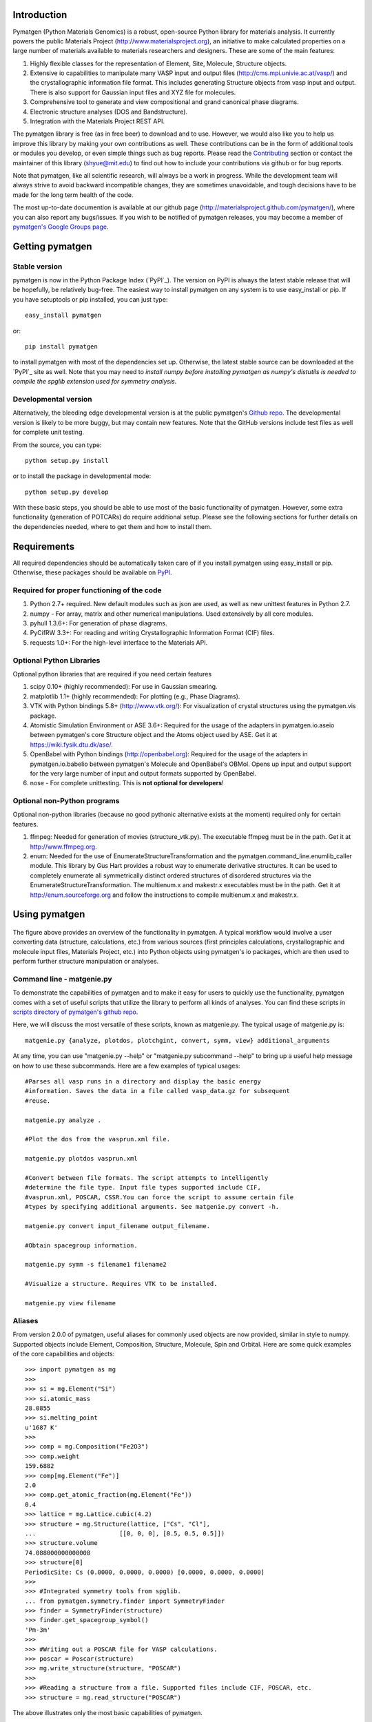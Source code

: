 .. image:: https://travis-ci.org/materialsproject/pymatgen.png

Introduction
============

Pymatgen (Python Materials Genomics) is a robust, open-source Python library
for materials analysis. It currently powers the public Materials Project
(http://www.materialsproject.org), an initiative to make calculated properties
on a large number of materials available to materials researchers and designers.
These are some of the main features:

1. Highly flexible classes for the representation of Element, Site, Molecule,
   Structure objects.
2. Extensive io capabilities to manipulate many VASP input and output files
   (http://cms.mpi.univie.ac.at/vasp/) and the crystallographic information
   file format. This includes generating Structure objects from vasp input and
   output. There is also support for Gaussian input files and XYZ file for
   molecules.
3. Comprehensive tool to generate and view compositional and grand canonical
   phase diagrams.
4. Electronic structure analyses (DOS and Bandstructure).
5. Integration with the Materials Project REST API.

The pymatgen library is free (as in free beer) to download and to use. However,
we would also like you to help us improve this library by making your own
contributions as well.  These contributions can be in the form of additional
tools or modules you develop, or even simple things such as bug reports. Please
read the Contributing_ section or contact the maintainer of this library
(shyue@mit.edu) to find out how to include your contributions via github or for
bug reports.

Note that pymatgen, like all scientific research, will always be a work in
progress. While the development team will always strive to avoid backward
incompatible changes, they are sometimes unavoidable, and tough decisions have
to be made for the long term health of the code.

The most up-to-date documention is available at our github page
(http://materialsproject.github.com/pymatgen/), where you can also report any
bugs/issues. If you wish to be notified of pymatgen releases, you may
become a member of `pymatgen's Google Groups page`_.

Getting pymatgen
================

Stable version
--------------

pymatgen is now in the Python Package Index (`PyPI`_). The version on
PyPI is always the latest stable release that will be hopefully, be relatively
bug-free. The easiest way to install pymatgen on any system is to use
easy_install or pip. If you have setuptools or pip installed,
you can just type::

   easy_install pymatgen

or::

   pip install pymatgen

to install pymatgen with most of the dependencies set up. Otherwise,
the latest stable source can be downloaded at the `PyPI`_ site as well. Note
that you may need to *install numpy before installing pymatgen as numpy's
distutils is needed to compile the spglib extension used for symmetry
analysis*.

Developmental version
---------------------

Alternatively, the bleeding edge developmental version is at the public
pymatgen's `Github repo <https://github.com/materialsproject/pymatgen>`_. The
developmental version is likely to be more buggy, but may contain new
features. Note that the GitHub versions include test files as well for
complete unit testing.

From the source, you can type::

   python setup.py install

or to install the package in developmental mode::

   python setup.py develop

With these basic steps, you should be able to use most of the basic
functionality of pymatgen. However, some extra functionality (generation of
POTCARs) do require additional setup. Please see the following sections for
further details on the dependencies needed, where to get them and how to
install them.

Requirements
============

All required dependencies should be automatically taken care of if you
install pymatgen using easy_install or pip. Otherwise, these packages should
be available on `PyPI <http://pypi.python.org>`_.

Required for proper functioning of the code
-------------------------------------------

1. Python 2.7+ required.  New default modules such as json are used, as well as
   new unittest features in Python 2.7.
2. numpy - For array, matrix and other numerical manipulations. Used extensively
   by all core modules.
3. pyhull 1.3.6+: For generation of phase diagrams.
4. PyCifRW 3.3+: For reading and writing Crystallographic Information Format
   (CIF) files.
5. requests 1.0+: For the high-level interface to the Materials API.

Optional Python Libraries
-------------------------
Optional python libraries that are required if you need certain features

1. scipy 0.10+ (highly recommended): For use in Gaussian smearing.
2. matplotlib 1.1+ (highly recommended): For plotting (e.g., Phase Diagrams).
3. VTK with Python bindings 5.8+ (http://www.vtk.org/): For visualization of
   crystal structures using the pymatgen.vis package.
4. Atomistic Simulation Environment or ASE 3.6+: Required for the usage of the
   adapters in pymatgen.io.aseio between pymatgen's core Structure object and
   the Atoms object used by ASE. Get it at https://wiki.fysik.dtu.dk/ase/.
5. OpenBabel with Python bindings (http://openbabel.org): Required for the
   usage of the adapters in pymatgen.io.babelio between pymatgen's Molecule
   and OpenBabel's OBMol. Opens up input and output support for the very large
   number of input and output formats supported by OpenBabel.
6. nose - For complete unittesting. This is **not optional for developers**!

Optional non-Python programs
----------------------------

Optional non-python libraries (because no good pythonic alternative exists at
the moment) required only for certain features.

1. ffmpeg: Needed for generation of movies (structure_vtk.py).  The executable
   ffmpeg must be in the path. Get it at http://www.ffmpeg.org.
2. enum: Needed for the use of EnumerateStructureTransformation and the
   pymatgen.command_line.enumlib_caller module. This library by Gus Hart
   provides a robust way to enumerate derivative structures. It can be used to
   completely enumerate all symmetrically distinct ordered structures of
   disordered structures via the EnumerateStructureTransformation. The
   multienum.x and makestr.x executables must be in the path. Get it at
   http://enum.sourceforge.org and follow the instructions to compile
   multienum.x and makestr.x.

Using pymatgen
==============

.. figure:: http://packages.python.org/pymatgen/images/overview.jpg
   :width: 100%
   :alt: pymatgen overview
   :align: center

The figure above provides an overview of the functionality in pymatgen. A
typical workflow would involve a user converting data (structure, calculations,
etc.) from various sources (first principles calculations, crystallographic and
molecule input files, Materials Project, etc.) into Python objects using
pymatgen's io packages, which are then used to perform further structure
manipulation or analyses.

Command line - matgenie.py
--------------------------

To demonstrate the capabilities of pymatgen and to make it easy for users to
quickly use the functionality, pymatgen comes with a set of useful scripts
that utilize the library to perform all kinds of analyses. You can find these
scripts in `scripts directory of pymatgen's github repo
<https://github.com/materialsproject/pymatgen/tree/master/scripts>`_.

Here, we will discuss the most versatile of these scripts,
known as matgenie.py. The typical usage of matgenie.py is::

    matgenie.py {analyze, plotdos, plotchgint, convert, symm, view} additional_arguments

At any time, you can use "matgenie.py --help" or "matgenie.py subcommand
--help" to bring up a useful help message on how to use these subcommands.
Here are a few examples of typical usages::

    #Parses all vasp runs in a directory and display the basic energy
    #information. Saves the data in a file called vasp_data.gz for subsequent
    #reuse.

    matgenie.py analyze .

    #Plot the dos from the vasprun.xml file.

    matgenie.py plotdos vasprun.xml

    #Convert between file formats. The script attempts to intelligently
    #determine the file type. Input file types supported include CIF,
    #vasprun.xml, POSCAR, CSSR.You can force the script to assume certain file
    #types by specifying additional arguments. See matgenie.py convert -h.

    matgenie.py convert input_filename output_filename.

    #Obtain spacegroup information.

    matgenie.py symm -s filename1 filename2

    #Visualize a structure. Requires VTK to be installed.

    matgenie.py view filename

Aliases
-------

From version 2.0.0 of pymatgen, useful aliases for commonly used objects are
now provided, similar in style to numpy. Supported objects include Element,
Composition, Structure, Molecule, Spin and Orbital. Here are some quick
examples of the core capabilities and objects::

   >>> import pymatgen as mg
   >>>
   >>> si = mg.Element("Si")
   >>> si.atomic_mass
   28.0855
   >>> si.melting_point
   u'1687 K'
   >>>
   >>> comp = mg.Composition("Fe2O3")
   >>> comp.weight
   159.6882
   >>> comp[mg.Element("Fe")]
   2.0
   >>> comp.get_atomic_fraction(mg.Element("Fe"))
   0.4
   >>> lattice = mg.Lattice.cubic(4.2)
   >>> structure = mg.Structure(lattice, ["Cs", "Cl"],
   ...                       [[0, 0, 0], [0.5, 0.5, 0.5]])
   >>> structure.volume
   74.088000000000008
   >>> structure[0]
   PeriodicSite: Cs (0.0000, 0.0000, 0.0000) [0.0000, 0.0000, 0.0000]
   >>>
   >>> #Integrated symmetry tools from spglib.
   ... from pymatgen.symmetry.finder import SymmetryFinder
   >>> finder = SymmetryFinder(structure)
   >>> finder.get_spacegroup_symbol()
   'Pm-3m'
   >>>
   >>> #Writing out a POSCAR file for VASP calculations.
   >>> poscar = Poscar(structure)
   >>> mg.write_structure(structure, "POSCAR")
   >>>
   >>> #Reading a structure from a file. Supported files include CIF, POSCAR, etc.
   >>> structure = mg.read_structure("POSCAR")

The above illustrates only the most basic capabilities of pymatgen.

Advanced Usage
--------------

Users are strongly encouraged to explore the detailed `usage pages
<http://packages.python.org/pymatgen/usage.html>`_ and `api docs
<http://packages.python.org/pymatgen/modules.html>`_.

Contributing
============

Pymatgen is developed by a team of volunteers. It is started by a team
comprising of MIT and Lawrence Berkeley National Laboratory staff to be a
robust toolkit for materials researchers to perform advanced manipulations of
structures and analyses.

For pymatgen to continue to grow in functionality and robustness, we rely on
other volunteers to develop new analyses and report and fix bugs. We welcome
anyone to use our code as-is, but if you could take a few moment to give back
to pymatgen in some small way, it would be greatly appreciated. A benefit of
contributing is that your code will now be used by other researchers who use
pymatgen, and we will include an acknowledgement to you (and any related
publications) in pymatgen.

Reporting bugs
--------------

A simple way that anyone can contribute is simply to report bugs and issues
to the developing team. You can either send an email to the `pymatgen's
Google Groups page`_ or even better, submit an Issue in our `github page
<https://github.com/materialsproject/pymatgen/issues>`_.

Developing for pymatgen
-----------------------

Another way to contribute is to submit new code/bugfixes to pymatgen. While
you can always zip your code and email it to the maintainer of pymatgen,
the best way for anyone to develop pymatgen is by adopting the `collaborative
Github workflow <http://packages.python.org/pymatgen/contributing.html>`_.

How to cite pymatgen
====================

If you use pymatgen in your research, please consider citing the following
work:

   Shyue Ping Ong, William Davidson Richards, Anubhav Jain, Geoffroy Hautier,
   Michael Kocher, Shreyas Cholia, Dan Gunter, Vincent Chevrier, Kristin A.
   Persson, Gerbrand Ceder. *Python Materials Genomics (pymatgen) : A Robust,
   Open-Source Python Library for Materials Analysis.* Computational
   Materials Science, 2013, 68, 314–319. `doi:10.1016/j.commatsci.2012.10.028
   <http://dx.doi.org/10.1016/j.commatsci.2012.10.028>`_

In addition, some of pymatgen's functionality is based on scientific advances
/ principles developed by the computational materials scientists in our team.
If you use some of these functionality in your research, you may wish to
consider citing the following works:

pymatgen.io.vaspio_set
----------------------

The MIT parameter sets, which are optimized for high-throughput computing, are
outlined the following work:

   A. Jain, G. Hautier, C. Moore, S. P. Ong, C. C. Fischer, T. Mueller,
   K. A. Persson, and G. Ceder. *A high-throughput infrastructure for density
   functional theory calculations.* Computational Materials Science, 2011,
   50(8), 2295-2310. `doi:10.1016/j.commatsci.2011.02.023
   <http://dx.doi.org/10.1016/j.commatsci.2011.02.023>`_

pymatgen.phasediagram
---------------------

The phase diagram code, in particular the grand canonical phase diagram
analysis, is based on the work of Ong et al. and are used in following works:

   S. P. Ong, L. Wang, B. Kang, and G. Ceder. *Li-Fe-P-O2 Phase Diagram from
   First Principles Calculations.* Chemistry of Materials, 2008, 20(5),
   1798-1807. `doi:10.1021/cm702327g <http://dx.doi.org/10.1021/cm702327g>`_

   S. P. Ong, A. Jain, G. Hautier, B. Kang, and G. Ceder. *Thermal stabilities
   of delithiated olivine MPO4 (M=Fe, Mn) cathodes investigated using first
   principles calculations.* Electrochemistry Communications, 2010, 12(3),
   427-430. `doi:10.1016/j.elecom.2010.01.010
   <http://dx.doi.org/10.1016/j.elecom.2010.01.010>`_

pymatgen.entries.compatibility
------------------------------

The compatibility processing, which allows mixing of GGA and GGA+U runs that
have been calculated using the MaterialsProjectVaspInputSet or MITVaspInputSet,
is based on the following work:

   A. Jain, G. Hautier, S. P. Ong, C. Moore, C. C. Fischer, K. A. Persson, and
   G. Ceder. *Formation enthalpies by mixing GGA and GGA + U calculations.*
   Physical Review B, 2011, 84(4), 045115. `doi:10.1103/PhysRevB.84.045115
   <http://dx.doi.org/10.1103/PhysRevB.84.045115>`_

pymatgen.matproj
----------------

The matproj package contains an interface to the `Materials Project REST API
<http://www.materialsproject.org/open>`_ (Materials API). If you use data
from the Materials Project, please cite the following works:

    A. Jain, G. Hautier, C. Moore, S. P. Ong, C. Fischer, T. Mueller,
    K. Persson, G. Ceder. *A high-throughput infrastructure for density
    functional theory calculations.* Computational Materials Science, 2011,
    50(8), 2295–2310. `doi:10 .1016/j.commatsci.2011.02.023
    <http://dx.doi.org/10 .1016/j.commatsci.2011.02.023>`_

    S. P. Ong, A. Jain, G. Hautier, M. Kocher, S. Cholia, D. Gunter, D. Bailey,
    D. Skinner, K. Persson, G. Ceder. *The Materials Project.*
    http://materialsproject.org/

pymatgen.symmetry
-----------------

The symmetry package is based on the excellent spglib developed by Atz Togo. For
more information, please refer to Atz Togo's site at
http://spglib.sourceforge.net/.

License
=======

Pymatgen is released under the MIT License. The terms of the license are as
follows::

   The MIT License (MIT)
   Copyright (c) 2011-2012 MIT & LBNL

   Permission is hereby granted, free of charge, to any person obtaining a copy
   of this software and associated documentation files (the "Software"), to deal
   in the Software without restriction, including without limitation the rights
   to use, copy, modify, merge, publish, distribute, sublicense, and/or sell
   copies of the Software, and to permit persons to whom the Software is
   furnished to do so, subject to the following conditions:

   The above copyright notice and this permission notice shall be included in
   all copies or substantial portions of the Software.

   THE SOFTWARE IS PROVIDED "AS IS", WITHOUT WARRANTY OF ANY KIND, EXPRESS OR
   IMPLIED, INCLUDING BUT NOT LIMITED TO THE WARRANTIES OF MERCHANTABILITY,
   FITNESS FOR A PARTICULAR PURPOSE AND NONINFRINGEMENT. IN NO EVENT SHALL THE
   AUTHORS OR COPYRIGHT HOLDERS BE LIABLE FOR ANY CLAIM, DAMAGES OR OTHER
   LIABILITY, WHETHER IN AN ACTION OF CONTRACT, TORT OR OTHERWISE, ARISING FROM,
   OUT OF OR IN CONNECTION WITH THE SOFTWARE OR THE USE OR OTHER DEALINGS IN THE
   SOFTWARE.


.. _`pymatgen's Google Groups page`: https://groups.google.com/forum/?fromgroups#!forum/pymatgen/
.. _`PyPI` : http://pypi.python.org/pypi/pymatgen
